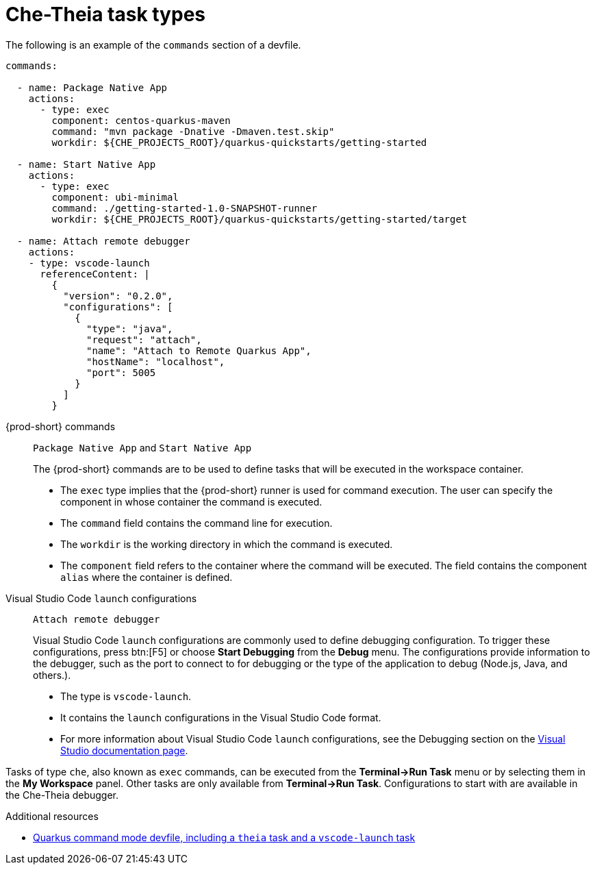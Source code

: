 // Module included in the following assemblies:
//
// defining-custom-commands-for-che-theia

[id="che-theia-task-types_{context}"]
= Che-Theia task types

The following is an example of the `commands` section of a devfile.

[source,yaml]
----
commands:

  - name: Package Native App
    actions:
      - type: exec
        component: centos-quarkus-maven
        command: "mvn package -Dnative -Dmaven.test.skip"
        workdir: ${CHE_PROJECTS_ROOT}/quarkus-quickstarts/getting-started

  - name: Start Native App
    actions:
      - type: exec
        component: ubi-minimal
        command: ./getting-started-1.0-SNAPSHOT-runner
        workdir: ${CHE_PROJECTS_ROOT}/quarkus-quickstarts/getting-started/target

  - name: Attach remote debugger
    actions:
    - type: vscode-launch
      referenceContent: |
        {
          "version": "0.2.0",
          "configurations": [
            {
              "type": "java",
              "request": "attach",
              "name": "Attach to Remote Quarkus App",
              "hostName": "localhost",
              "port": 5005
            }
          ]
        }
----

{prod-short} commands:: `Package Native App` and `Start Native App`
+
The {prod-short} commands are to be used to define tasks that will be executed in the workspace container.
+
* The `exec` type implies that the {prod-short} runner is used for command execution. The user can specify the component in whose container the command is executed.
* The `command` field contains the command line for execution.
* The `workdir` is the working directory in which the command is executed.
* The `component` field refers to the container where the command will be executed. The field contains the component `alias` where the container is defined.

Visual Studio Code `launch` configurations:: `Attach remote debugger`
+
Visual Studio Code `launch` configurations are commonly used to define debugging configuration. To trigger these configurations, press btn:[F5] or choose *Start Debugging* from the *Debug* menu. The configurations provide information to the debugger, such as the port to connect to for debugging or the type of the application to debug (Node.js, Java, and others.).
+
* The type is `vscode-launch`.
* It contains the `launch` configurations in the Visual Studio Code format.
* For more information about Visual Studio Code `launch` configurations, see the Debugging section on the link:https://code.visualstudio.com/docs/editor/debugging#_launch-configurations[Visual Studio documentation page].

Tasks of type `che`, also known as `exec` commands, can be executed from the *Terminal->Run Task* menu or by selecting them in the *My Workspace* panel. Other tasks are only available from *Terminal->Run Task*. Configurations to start with are available in the Che-Theia debugger.

.Additional resources

* link:https://raw.githubusercontent.com/eclipse/che-devfile-registry/master/devfiles/quarkus-command-mode/devfile.yaml[Quarkus command mode devfile, including a `theia` task and a `vscode-launch` task] 
